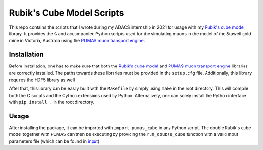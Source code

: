 Rubik's Cube Model Scripts
==========================
This repo contains the scripts that I wrote during my ADACS internship in 2021 for usage with my `Rubik's cube model`_ library.
It provides the C and accompanied Python scripts used for the simulating muons in the model of the Stawell gold mine in Victoria, Australia using the `PUMAS muon transport engine`_.

.. _Rubik's cube model: https://github.com/1313e/rubiks-cube-model
.. _PUMAS muon transport engine: https://github.com/niess/pumas

Installation
------------
Before installation, one has to make sure that both the `Rubik's cube model`_ and `PUMAS muon transport engine`_ libraries are correctly installed.
The paths towards these libraries must be provided in the ``setup.cfg`` file.
Additionally, this library requires the HDF5 library as well.

After that, this library can be easily built with the ``Makefile`` by simply using ``make`` in the root directory.
This will compile both the C scripts and the Cython extensions used by Python.
Alternatively, one can solely install the Python interface with ``pip install .`` in the root directory.

Usage
-----
After installing the package, it can be imported with ``import pumas_cube`` in any Python script.
The double Rubik's cube model together with PUMAS can then be executing by providing the ``run_double_cube`` function with a valid input parameters file (which can be found in `input <./input/input.par>`_).

